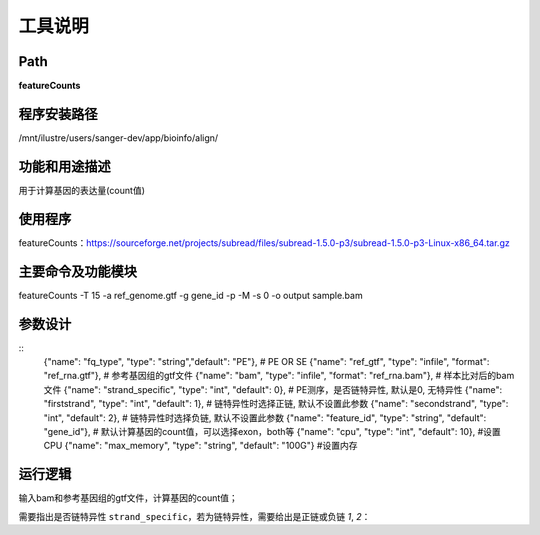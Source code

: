 
工具说明
==========================

Path
-----------

**featureCounts**

程序安装路径
-----------------------------------

/mnt/ilustre/users/sanger-dev/app/bioinfo/align/

功能和用途描述
-----------------------------------

用于计算基因的表达量(count值)

使用程序
-----------------------------------

featureCounts：https://sourceforge.net/projects/subread/files/subread-1.5.0-p3/subread-1.5.0-p3-Linux-x86_64.tar.gz


主要命令及功能模块
-----------------------------------

featureCounts -T 15 -a ref_genome.gtf -g gene_id -p -M -s 0 -o output sample.bam


参数设计
-----------------------------------

::
            {"name": "fq_type", "type": "string","default": "PE"},  # PE OR SE
            {"name": "ref_gtf", "type": "infile", "format": "ref_rna.gtf"},  # 参考基因组的gtf文件
            {"name": "bam", "type": "infile", "format": "ref_rna.bam"},  # 样本比对后的bam文件
            {"name": "strand_specific", "type": "int", "default": 0},  # PE测序，是否链特异性, 默认是0, 无特异性
            {"name": "firststrand", "type": "int", "default": 1},  # 链特异性时选择正链, 默认不设置此参数
            {"name": "secondstrand", "type": "int", "default": 2},  # 链特异性时选择负链, 默认不设置此参数
            {"name": "feature_id", "type": "string", "default": "gene_id"},  # 默认计算基因的count值，可以选择exon，both等
            {"name": "cpu", "type": "int", "default": 10},  #设置CPU
            {"name": "max_memory", "type": "string", "default": "100G"}  #设置内存


运行逻辑
-----------------------------------

输入bam和参考基因组的gtf文件，计算基因的count值；

需要指出是否链特异性 ``strand_specific``，若为链特异性，需要给出是正链或负链 `1`, `2`：



